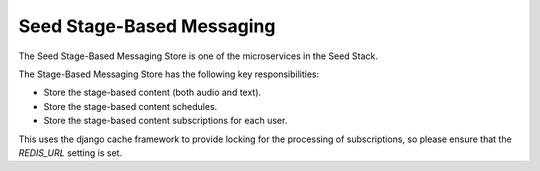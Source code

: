 ==========================
Seed Stage-Based Messaging
==========================

The Seed Stage-Based Messaging Store is one of the microservices in the Seed
Stack.

The Stage-Based Messaging Store has the following key responsibilities:

- Store the stage-based content (both audio and text).
- Store the stage-based content schedules.
- Store the stage-based content subscriptions for each user.

This uses the django cache framework to provide locking for the processing of
subscriptions, so please ensure that the `REDIS_URL` setting is set.
